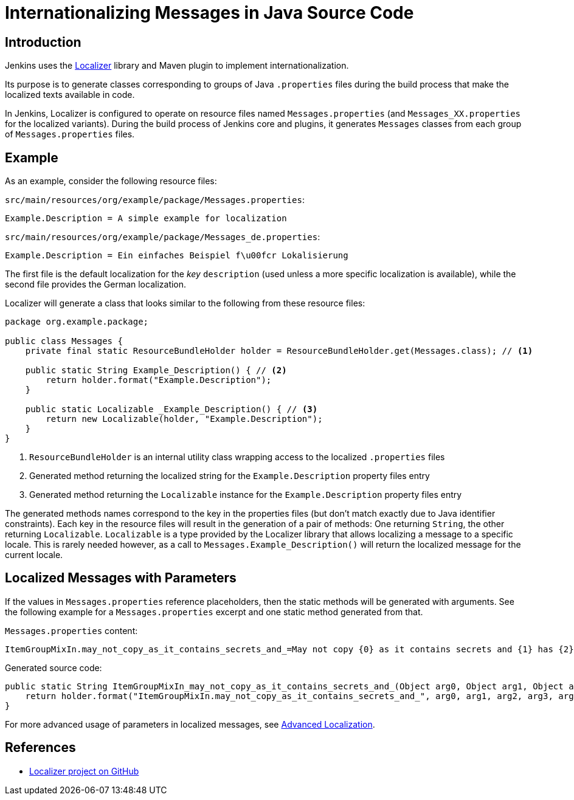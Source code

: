 = Internationalizing Messages in Java Source Code

== Introduction

Jenkins uses the https://github.com/kohsuke/localizer[Localizer] library and Maven plugin to implement internationalization.

Its purpose is to generate classes corresponding to groups of Java `.properties` files during the build process that make the localized texts available in code.

In Jenkins, Localizer is configured to operate on resource files named `Messages.properties` (and `Messages_XX.properties` for the localized variants).
During the build process of Jenkins core and plugins, it generates `Messages` classes from each group of `Messages.properties` files.

== Example

As an example, consider the following resource files:

`src/main/resources/org/example/package/Messages.properties`:
[source]
Example.Description = A simple example for localization

`src/main/resources/org/example/package/Messages_de.properties`:
[source]
Example.Description = Ein einfaches Beispiel f\u00fcr Lokalisierung

The first file is the default localization for the _key_ `description` (used unless a more specific localization is available), while the second file provides the German localization.

Localizer will generate a class that looks similar to the following from these resource files:

[source, java]
----
package org.example.package;

public class Messages {
    private final static ResourceBundleHolder holder = ResourceBundleHolder.get(Messages.class); // <1>

    public static String Example_Description() { // <2>
        return holder.format("Example.Description");
    }

    public static Localizable _Example_Description() { // <3>
        return new Localizable(holder, "Example.Description");
    }
}
----
<1> `ResourceBundleHolder` is an internal utility class wrapping access to the localized `.properties` files
<2> Generated method returning the localized string for the `Example.Description` property files entry
<3> Generated method returning the `Localizable` instance for the `Example.Description` property files entry

The generated methods names  correspond to the key in the properties files (but don't match exactly due to Java identifier constraints).
Each key in the resource files will result in the generation of a pair of methods: One returning `String`, the other returning `Localizable`.
`Localizable` is a type provided by the Localizer library that allows localizing a message to a specific locale.
This is rarely needed however, as a call to `Messages.Example_Description()` will return the localized message for the current locale.

== Localized Messages with Parameters

If the values in `Messages.properties` reference placeholders, then the static methods will be generated with arguments.
See the following example for a `Messages.properties` excerpt and one static method generated from that.

`Messages.properties` content:

[source]
----
ItemGroupMixIn.may_not_copy_as_it_contains_secrets_and_=May not copy {0} as it contains secrets and {1} has {2}/{3} but not /{4}
----

Generated source code:
[source, java]
----
public static String ItemGroupMixIn_may_not_copy_as_it_contains_secrets_and_(Object arg0, Object arg1, Object arg2, Object arg3, Object arg4) {
    return holder.format("ItemGroupMixIn.may_not_copy_as_it_contains_secrets_and_", arg0, arg1, arg2, arg3, arg4);
}
----

For more advanced usage of parameters in localized messages, see xref:internationalization:advanced-localization.adoc[Advanced Localization].

== References

- link:https://github.com/kohsuke/localizer[Localizer project on GitHub]
